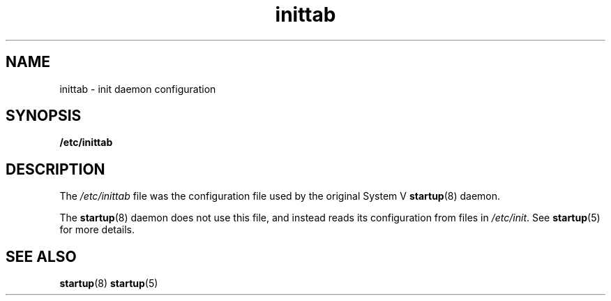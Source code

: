 .TH inittab 5 2009-07-09 "startup"
.\"
.SH NAME
inittab \- init daemon configuration
.\"
.SH SYNOPSIS
.B /etc/inittab
.\"
.SH DESCRIPTION
The
.I /etc/inittab
file was the configuration file used by the original System V
.BR startup (8)
daemon.

The
.BR startup (8)
daemon does not use this file, and instead reads its configuration from
files in
.IR /etc/init .
See
.BR startup (5)
for more details.
.\"
.SH SEE ALSO
.BR startup (8)
.BR startup (5)
